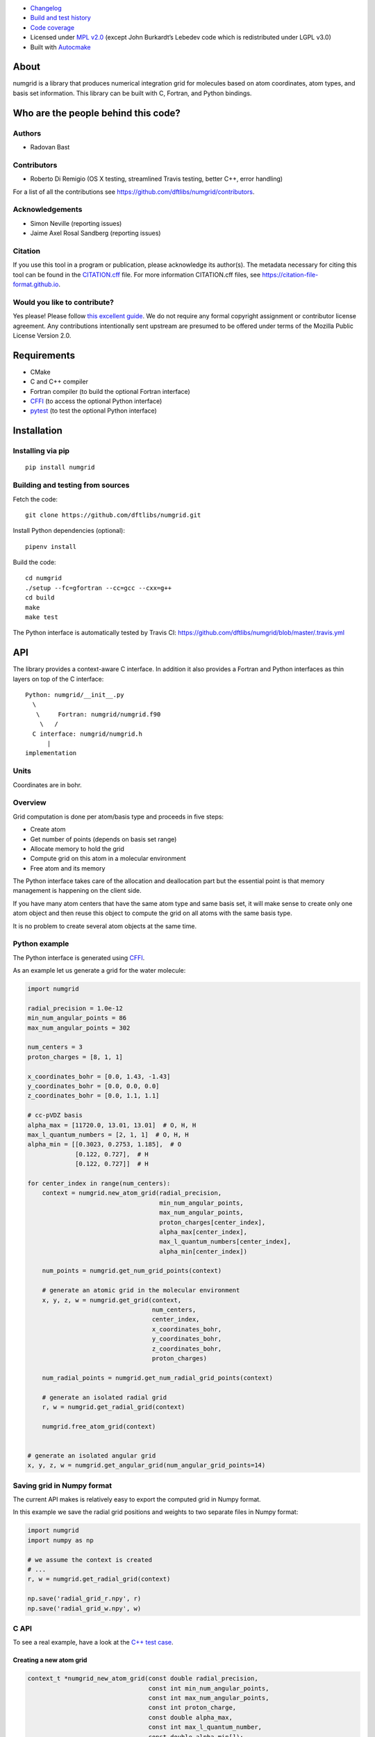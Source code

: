 .. image:: https://travis-ci.org/dftlibs/numgrid.svg?branch=master
   :target: https://travis-ci.org/dftlibs/numgrid/builds
.. image:: https://coveralls.io/repos/dftlibs/numgrid/badge.png?branch=master
   :target: https://coveralls.io/r/dftlibs/numgrid?branch=master
.. image:: https://img.shields.io/badge/license-%20MPL--v2.0-blue.svg
   :target: LICENSE
.. image:: https://badge.fury.io/py/numgrid.svg
   :target: https://badge.fury.io/py/numgrid
.. image:: https://zenodo.org/badge/DOI/10.5281/zenodo.1470277.svg
   :target: https://doi.org/10.5281/zenodo.1470277

- `Changelog <CHANGES.rst>`__
-  `Build and test
   history <https://travis-ci.org/dftlibs/numgrid/builds>`__
-  `Code coverage <https://coveralls.io/r/dftlibs/numgrid>`__
-  Licensed under `MPL v2.0 <LICENSE>`__ (except John
   Burkardt’s Lebedev code which is redistributed under LGPL v3.0)
-  Built with `Autocmake <https://github.com/coderefinery/autocmake>`__


About
=====

numgrid is a library that produces numerical integration grid for
molecules based on atom coordinates, atom types, and basis set
information. This library can be built with C, Fortran, and Python bindings.


Who are the people behind this code?
====================================

Authors
-------

-  Radovan Bast


Contributors
------------

-  Roberto Di Remigio (OS X testing, streamlined Travis testing, better
   C++, error handling)

For a list of all the contributions see
https://github.com/dftlibs/numgrid/contributors.


Acknowledgements
----------------

-  Simon Neville (reporting issues)
-  Jaime Axel Rosal Sandberg (reporting issues)


Citation
--------

If you use this tool in a program or publication, please acknowledge its
author(s). The metadata necessary for citing this tool can be found in the
`CITATION.cff <CITATION.cff>`__ file. For more information CITATION.cff files, see
https://citation-file-format.github.io.


Would you like to contribute?
-----------------------------

Yes please! Please follow `this excellent
guide <http://www.contribution-guide.org>`__. We do not require any
formal copyright assignment or contributor license agreement. Any
contributions intentionally sent upstream are presumed to be offered
under terms of the Mozilla Public License Version 2.0.


Requirements
============

-  CMake
-  C and C++ compiler
-  Fortran compiler (to build the optional Fortran interface)
-  `CFFI <https://cffi.readthedocs.org>`__ (to access the optional
   Python interface)
-  `pytest <http://pytest.org>`__ (to test the optional Python
   interface)


Installation
============

Installing via pip
------------------

::

   pip install numgrid


Building and testing from sources
---------------------------------

Fetch the code::

   git clone https://github.com/dftlibs/numgrid.git

Install Python dependencies (optional)::

   pipenv install

Build the code::

   cd numgrid
   ./setup --fc=gfortran --cc=gcc --cxx=g++
   cd build
   make
   make test

The Python interface is automatically tested by Travis CI:
https://github.com/dftlibs/numgrid/blob/master/.travis.yml


API
===

The library provides a context-aware C interface. In addition it also
provides a Fortran and Python interfaces as thin layers on top of the C
interface::

   Python: numgrid/__init__.py
     \
      \     Fortran: numgrid/numgrid.f90
       \   /
     C interface: numgrid/numgrid.h
         |
   implementation


Units
-----

Coordinates are in bohr.


Overview
--------

Grid computation is done per atom/basis type and proceeds in five steps:

-  Create atom
-  Get number of points (depends on basis set range)
-  Allocate memory to hold the grid
-  Compute grid on this atom in a molecular environment
-  Free atom and its memory

The Python interface takes care of the allocation and deallocation part
but the essential point is that memory management is happening on the
client side.

If you have many atom centers that have the same atom type and same
basis set, it will make sense to create only one atom object and then
reuse this object to compute the grid on all atoms with the same basis
type.

It is no problem to create several atom objects at the same time.


Python example
--------------

The Python interface is generated using
`CFFI <https://cffi.readthedocs.org>`__.

As an example let us generate a grid for the water molecule:

.. code:: python

   import numgrid

   radial_precision = 1.0e-12
   min_num_angular_points = 86
   max_num_angular_points = 302

   num_centers = 3
   proton_charges = [8, 1, 1]

   x_coordinates_bohr = [0.0, 1.43, -1.43]
   y_coordinates_bohr = [0.0, 0.0, 0.0]
   z_coordinates_bohr = [0.0, 1.1, 1.1]

   # cc-pVDZ basis
   alpha_max = [11720.0, 13.01, 13.01]  # O, H, H
   max_l_quantum_numbers = [2, 1, 1]  # O, H, H
   alpha_min = [[0.3023, 0.2753, 1.185],  # O
                [0.122, 0.727],  # H
                [0.122, 0.727]]  # H

   for center_index in range(num_centers):
       context = numgrid.new_atom_grid(radial_precision,
                                       min_num_angular_points,
                                       max_num_angular_points,
                                       proton_charges[center_index],
                                       alpha_max[center_index],
                                       max_l_quantum_numbers[center_index],
                                       alpha_min[center_index])

       num_points = numgrid.get_num_grid_points(context)

       # generate an atomic grid in the molecular environment
       x, y, z, w = numgrid.get_grid(context,
                                     num_centers,
                                     center_index,
                                     x_coordinates_bohr,
                                     y_coordinates_bohr,
                                     z_coordinates_bohr,
                                     proton_charges)

       num_radial_points = numgrid.get_num_radial_grid_points(context)

       # generate an isolated radial grid
       r, w = numgrid.get_radial_grid(context)

       numgrid.free_atom_grid(context)


   # generate an isolated angular grid
   x, y, z, w = numgrid.get_angular_grid(num_angular_grid_points=14)


Saving grid in Numpy format
---------------------------

The current API makes is relatively easy to export the computed grid in Numpy format.

In this example we save the radial grid positions and weights to two separate files
in Numpy format:

.. code:: python

   import numgrid
   import numpy as np

   # we assume the context is created
   # ...
   r, w = numgrid.get_radial_grid(context)

   np.save('radial_grid_r.npy', r)
   np.save('radial_grid_w.npy', w)


C API
-----

To see a real example, have a look at the `C++ test
case <test/test_explicit.cpp>`__.


Creating a new atom grid
~~~~~~~~~~~~~~~~~~~~~~~~

.. code:: c

   context_t *numgrid_new_atom_grid(const double radial_precision,
                                    const int min_num_angular_points,
                                    const int max_num_angular_points,
                                    const int proton_charge,
                                    const double alpha_max,
                                    const int max_l_quantum_number,
                                    const double alpha_min[]);

The smaller the ``radial_precision``, the better grid.

For ``min_num_angular_points`` and ``max_num_angular_points``, see
“Angular grid” below.

``alpha_max`` is the steepest basis set exponent.

``alpha_min`` is an array of the size ``max_l_quantum_number`` + 1 and
holds the smallest exponents for each angular momentum. If an angular
momentum set is missing “in the middle”, provide 0.0. In other words,
imagine that you have a basis set which only contains *s* and *d*
functions and no *p* functions and let us assume that the most diffuse
*s* function has the exponent 0.1 and the most diffuse *d* function has
the exponent 0.2, then ``alpha_min`` would be an array of three numbers
holding {0.1, 0.0, 0.2}.


Get number of grid points on current atom
~~~~~~~~~~~~~~~~~~~~~~~~~~~~~~~~~~~~~~~~~

The following two functions are probably self-explaining. We need to
provide the context which refers to a specific atom object.

.. code:: c

   int numgrid_get_num_grid_points(const context_t *context);

   int numgrid_get_num_radial_grid_points(const context_t *context);


Get grid on current atom, scaled by Becke partitioning
~~~~~~~~~~~~~~~~~~~~~~~~~~~~~~~~~~~~~~~~~~~~~~~~~~~~~~

We assume that ``grid_x_bohr``, ``grid_y_bohr``, ``grid_z_bohr``, and
``grid_w`` are allocated by the caller and have the length that equals
the number of grid points.

``x_coordinates_bohr``, ``y_coordinates_bohr``, ``z_coordinates_bohr``,
and ``proton_charges`` refer to the molecular environment and have the
size ``num_centers``.

Using ``center_index`` we tell the code which of the atom centers is the
one we have computed the grid for.

.. code:: c

   void numgrid_get_grid(const context_t *context,
                         const int num_centers,
                         const int center_index,
                         const double x_coordinates_bohr[],
                         const double y_coordinates_bohr[],
                         const double z_coordinates_bohr[],
                         const int proton_charges[],
                         double grid_x_bohr[],
                         double grid_y_bohr[],
                         double grid_z_bohr[],
                         double grid_w[]);


Get radial grid on current atom
~~~~~~~~~~~~~~~~~~~~~~~~~~~~~~~

We assume that ``radial_grid_r_bohr`` and ``radial_grid_w`` are
allocated by the caller and have both the length that equals the number
of radial grid points.

.. code:: c

   void numgrid_get_radial_grid(const context_t *context,
                                double radial_grid_r_bohr[],
                                double radial_grid_w[]);


Get angular grid
~~~~~~~~~~~~~~~~

This does not refer to any specific atom and does not require any
context.

``num_angular_grid_points`` has to be one of the many supported Lebedev
grids (see table on the bottom of this page) and the code will assume
that the grid arrays are allocated by the caller and have at least the
size ``num_angular_grid_points``.

.. code:: c

   void numgrid_get_angular_grid(const int num_angular_grid_points,
                                 double angular_grid_x_bohr[],
                                 double angular_grid_y_bohr[],
                                 double angular_grid_z_bohr[],
                                 double angular_grid_w[]);


Destroy the atom and deallocate all data
~~~~~~~~~~~~~~~~~~~~~~~~~~~~~~~~~~~~~~~~

.. code:: c

   void numgrid_free_atom_grid(context_t *context);


Fortran API
-----------

Closely follows the C API. To see a real example, have a look at the
`Fortran test case <test/test_explicit.f90>`__.


Parallelization
===============

The design decision was to not parallelize the library but rather
parallelize over the atom/basis types by the caller. This simplifies
modularity and code reuse.


Space partitioning
==================

The molecular integration grid is generated from atom-centered grids by
scaling the grid weights according to the Becke partitioning scheme,
`JCP 88, 2547 (1988) <http://dx.doi.org/10.1063/1.454033>`__. The
default Becke hardness is 3.


Radial grid
===========

The radial grid is generated according to Lindh, Malmqvist, and
Gagliardi, `TCA 106, 178
(2001) <http://dx.doi.org/10.1007/s002140100263>`__.

The motivation for this choice is the nice feature of the above scheme
that the range of the radial grid is basis set dependent. The precision
can be tuned with one single radial precision parameter. The smaller the
radial precision, the better quality grid you obtain.

The basis set (more precisely the Gaussian primitives/exponents) are
used to generate the atomic radial grid range. This means that a more
diffuse basis set generates a more diffuse radial grid.

If you need a grid but you do not have a basis set or choose not to use
a specific one, then you can feed the library with a fantasy basis set
consisting of just two primitives. You can then adjust the range by
making the exponents more steep or more diffuse.


Angular grid
============

The angular grid is generated according to Lebedev and Laikov [A
quadrature formula for the sphere of the 131st algebraic order of
accuracy, Russian Academy of Sciences Doklady Mathematics, Volume 59,
Number 3, 1999, pages 477-481].

The angular grid is pruned. The pruning is a primitive linear
interpolation between the minimum number and the maximum number of
angular points per radial shell. The maximum number is reached at 0.2
times the Bragg radius of the center.

The higher the values for minimum and maximum number of angular points,
the better.

For the minimum and maximum number of angular points the code will use
the following table and select the closest number with at least the
desired precision::

   {6,    14,   26,   38,   50,   74,   86,   110,  146,
    170,  194,  230,  266,  302,  350,  434,  590,  770,
    974,  1202, 1454, 1730, 2030, 2354, 2702, 3074, 3470,
    3890, 4334, 4802, 5294, 5810}

Taking the same number for the minimum and maximum number of angular
points switches off pruning.


How to include numgrid in a CMake project
=========================================

There are multiple ways to achieve this. Here is how to include
the library using ``FetchContent``:

.. code:: cmake

  cmake_minimum_required(VERSION 3.11 FATAL_ERROR)

  project(example LANGUAGES CXX)

  include(FetchContent)

  FetchContent_Declare(
    numgrid
    GIT_REPOSITORY https://github.com/dftlibs/numgrid.git
    GIT_TAG        e14bf969d68e7847f5e40f36816f61f245211a9b
  )

  FetchContent_GetProperties(numgrid)

  if(NOT numgrid_POPULATED)
    FetchContent_Populate(numgrid)
    add_subdirectory(
      ${numgrid_SOURCE_DIR}
      ${numgrid_BINARY_DIR}
      )
  endif()

  add_executable(example "")

  target_sources(
    example
    PRIVATE
      main.cpp
    )

  target_link_libraries(
    example
    PRIVATE
      numgrid-objects
    )
